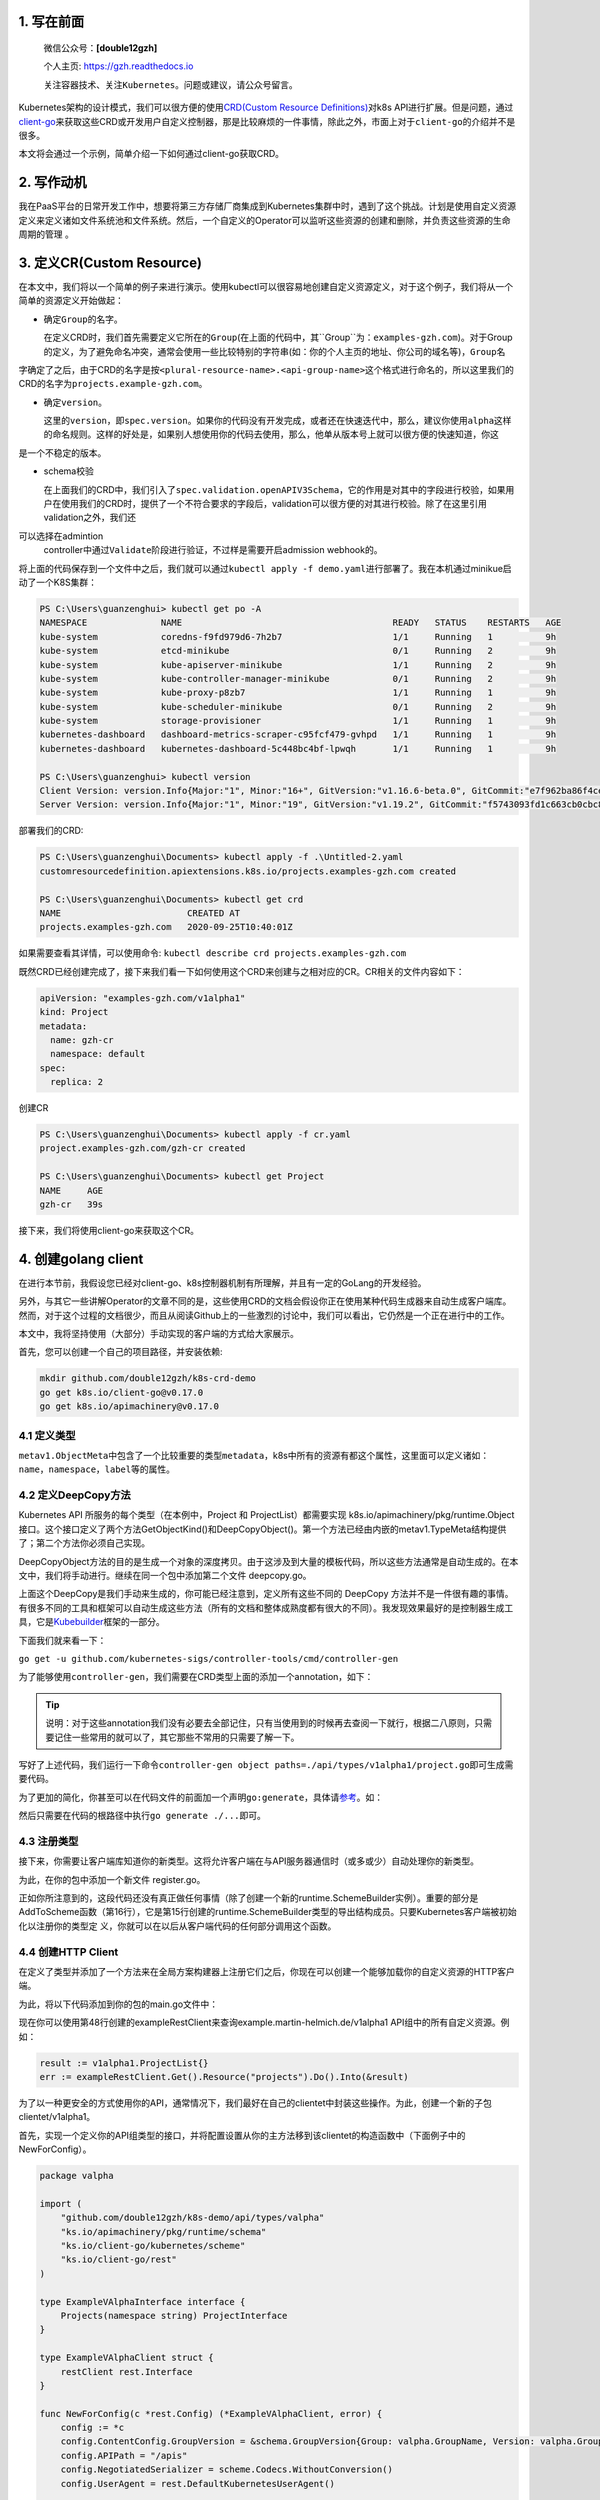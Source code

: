 .. post:: Sep 21, 2020
   :author: 大海星
   :category: GoLang
   :location: BJ
   :tags: golang, waitgroup, error
.. :excerpt: 1

.. figure:: https://gitee.com/double12gzh/wiki-pictures/raw/master/2020-09-26-k8s-logo.png
   :alt:

1. 写在前面
-----------

    微信公众号：\ **[double12gzh]**

    个人主页: https://gzh.readthedocs.io

    关注容器技术、关注\ ``Kubernetes``\ 。问题或建议，请公众号留言。

Kubernetes架构的设计模式，我们可以很方便的使用\ `CRD(Custom Resource
Definitions) <https://kubernetes.io/docs/tasks/extend-kubernetes/custom-resources/custom-resource-definitions/>`__\ 对k8s
API进行扩展。但是问题，通过\ `client-go <https://github.com/kubernetes/client-go>`__\ 来获取这些CRD或开发用户自定义控制器，那是比较麻烦的一件事情，除此之外，市面上对于\ ``client-go``\ 的介绍并不是很多。

本文将会通过一个示例，简单介绍一下如何通过client-go获取CRD。

2. 写作动机
-----------

我在PaaS平台的日常开发工作中，想要将第三方存储厂商集成到Kubernetes集群中时，遇到了这个挑战。计划是使用自定义资源定义来定义诸如文件系统池和文件系统。然后，一个自定义的Operator可以监听这些资源的创建和删除，并负责这些资源的生命周期的管理
。

3. 定义CR(Custom Resource)
--------------------------

在本文中，我们将以一个简单的例子来进行演示。使用kubectl可以很容易地创建自定义资源定义，对于这个例子，我们将从一个简单的资源定义开始做起：

.. code-block:: yaml
   :caption: test.yaml
   :name: test.yaml
   :linenos:

    apiVersion: "apiextensions.k8s.io/v1beta1"
    kind: "CustomResourceDefinition"
    metadata:
        name: "projects.examples-gzh.com"
    spec:
        group: "examples-gzh.com"
        version: "v1alpha1"
        scope: "Namespaced"
        names:
        plural: "projects"
        singular: "project"
        kind: "Project"
        validation:
        openAPIV3Schema:
            required: ["spec"]
            properties:
            replicas:
                type: "integer"
                minimum: 1

-  确定\ ``Group``\ 的名字。

   在定义CRD时，我们首先需要定义它所在的\ ``Group``\ (在上面的代码中，其``Group``\ 为：\ ``examples-gzh.com``)。对于Group的定义，为了避免命名冲突，通常会使用一些比较特别的字符串(如：你的个人主页的地址、你公司的域名等)，\ ``Group``\ 名
字确定了之后，由于CRD的名字是按\ ``<plural-resource-name>.<api-group-name>``\ 这个格式进行命名的，所以这里我们的CRD的名字为\ ``projects.example-gzh.com``\ 。

-  确定\ ``version``\ 。

   这里的\ ``version``\ ，即\ ``spec.version``\ 。如果你的代码没有开发完成，或者还在快速迭代中，那么，建议你使用\ ``alpha``\ 这样的命名规则。这样的好处是，如果别人想使用你的代码去使用，那么，他单从版本号上就可以很方便的快速知道，你这 
是一个不稳定的版本。

-  schema校验

   在上面我们的CRD中，我们引入了\ ``spec.validation.openAPIV3Schema``\ ，它的作用是对其中的字段进行校验，如果用户在使用我们的CRD时，提供了一个不符合要求的字段后，validation可以很方便的对其进行校验。除了在这里引用validation之外，我们还
可以选择在admintion
   controller中通过\ ``Validate``\ 阶段进行验证，不过样是需要开启admission
   webhook的。

将上面的代码保存到一个文件中之后，我们就可以通过\ ``kubectl apply -f demo.yaml``\ 进行部署了。我在本机通过minikue启动了一个K8S集群：

.. code:: bash

    PS C:\Users\guanzenghui> kubectl get po -A
    NAMESPACE              NAME                                        READY   STATUS    RESTARTS   AGE
    kube-system            coredns-f9fd979d6-7h2b7                     1/1     Running   1          9h
    kube-system            etcd-minikube                               0/1     Running   2          9h
    kube-system            kube-apiserver-minikube                     1/1     Running   2          9h
    kube-system            kube-controller-manager-minikube            0/1     Running   2          9h
    kube-system            kube-proxy-p8zb7                            1/1     Running   1          9h
    kube-system            kube-scheduler-minikube                     0/1     Running   2          9h
    kube-system            storage-provisioner                         1/1     Running   1          9h
    kubernetes-dashboard   dashboard-metrics-scraper-c95fcf479-gvhpd   1/1     Running   1          9h
    kubernetes-dashboard   kubernetes-dashboard-5c448bc4bf-lpwqh       1/1     Running   1          9h

    PS C:\Users\guanzenghui> kubectl version
    Client Version: version.Info{Major:"1", Minor:"16+", GitVersion:"v1.16.6-beta.0", GitCommit:"e7f962ba86f4ce7033828210ca3556393c377bcc", GitTreeState:"clean", BuildDate:"2020-01-15T08:26:26Z", GoVersion:"go1.13.5", Compiler:"gc", Platform:"windows/amd64"}
    Server Version: version.Info{Major:"1", Minor:"19", GitVersion:"v1.19.2", GitCommit:"f5743093fd1c663cb0cbc89748f730662345d44d", GitTreeState:"clean", BuildDate:"2020-09-16T13:32:58Z", GoVersion:"go1.15", Compiler:"gc", Platform:"linux/amd64"}

部署我们的CRD:

.. code:: bash

    PS C:\Users\guanzenghui\Documents> kubectl apply -f .\Untitled-2.yaml
    customresourcedefinition.apiextensions.k8s.io/projects.examples-gzh.com created

    PS C:\Users\guanzenghui\Documents> kubectl get crd
    NAME                        CREATED AT
    projects.examples-gzh.com   2020-09-25T10:40:01Z

如果需要查看其详情，可以使用命令:
``kubectl describe crd projects.examples-gzh.com``

既然CRD已经创建完成了，接下来我们看一下如何使用这个CRD来创建与之相对应的CR。CR相关的文件内容如下：

.. code:: yaml

    apiVersion: "examples-gzh.com/v1alpha1"
    kind: Project
    metadata:
      name: gzh-cr
      namespace: default
    spec:
      replica: 2

创建CR

.. code:: bash

    PS C:\Users\guanzenghui\Documents> kubectl apply -f cr.yaml
    project.examples-gzh.com/gzh-cr created

    PS C:\Users\guanzenghui\Documents> kubectl get Project
    NAME     AGE
    gzh-cr   39s

接下来，我们将使用client-go来获取这个CR。

4. 创建golang client
--------------------

在进行本节前，我假设您已经对client-go、k8s控制器机制有所理解，并且有一定的GoLang的开发经验。

另外，与其它一些讲解Operator的文章不同的是，这些使用CRD的文档会假设你正在使用某种代码生成器来自动生成客户端库。然而，对于这个过程的文档很少，而且从阅读Github上的一些激烈的讨论中，我们可以看出，它仍然是一个正在进行中的工作。

本文中，我将坚持使用（大部分）手动实现的客户端的方式给大家展示。

首先，您可以创建一个自己的项目路径，并安装依赖:

.. code:: bash

    mkdir github.com/double12gzh/k8s-crd-demo
    go get k8s.io/client-go@v0.17.0
    go get k8s.io/apimachinery@v0.17.0

4.1 定义类型
~~~~~~~~~~~~

.. code-block:: go
   :caption: example.go
   :linenos:

    package v1alpha1

    import metav1 "k8s.io/apimachinery/pkg/apis/meta/v1"

    type ProjectSpec struct {
      Replicas int `json:"replicas"`
    }

    type Project struct {
      metav1.TypeMeta   `json:",inline"`
      metav1.ObjectMeta `json:"metadata,omitempty"`
      Spec ProjectSpec `json:"spec"`
    }

    type ProjectList struct {
        metav1.TypeMeta `json:",inline"`
        metav1.ListMeta `json:"metadata,omitempty"`
        Items []Project `json:"items"`
    }

``metav1.ObjectMeta``\ 中包含了一个比较重要的类型\ ``metadata``\ ，k8s中所有的资源有都这个属性，这里面可以定义诸如：\ ``name``\ ，\ ``namespace``\ ，\ ``label``\ 等的属性。

4.2 定义DeepCopy方法
~~~~~~~~~~~~~~~~~~~~

Kubernetes API 所服务的每个类型（在本例中，Project 和
ProjectList）都需要实现 k8s.io/apimachinery/pkg/runtime.Object
接口。这个接口定义了两个方法GetObjectKind()和DeepCopyObject()。第一个方法已经由内嵌的metav1.TypeMeta结构提供了；第二个方法你必须自己实现。

DeepCopyObject方法的目的是生成一个对象的深度拷贝。由于这涉及到大量的模板代码，所以这些方法通常是自动生成的。在本文中，我们将手动进行。继续在同一个包中添加第二个文件
deepcopy.go。

.. code-block:: go
   :caption: deepcopy.go
   :linenos:

    package v1alpha1

    import "k8s.io/apimachinery/pkg/runtime"

    // DeepCopyInto 把一个对象的所有属性复制给此对象类型的指针
    func (in *Project) DeepCopyInto(out *Project) {
        out.TypeMeta = in.TypeMeta
        out.ObjectMeta = in.ObjectMeta
        out.Spec = ProjectSpec{
            Replicas: in.Spec.Replicas,
        }
    }

    // DeepCopyObject 返回一个对象类型
    func (in *Project) DeepCopyObject() runtime.Object {
        out := Project{}
        in.DeepCopyInto(&out)

        return &out
    }

    // DeepCopyObject 返回一个对像类型
    func (in *ProjectList) DeepCopyObject() runtime.Object {
        out := ProjectList{}
        out.TypeMeta = in.TypeMeta
        out.ListMeta = in.ListMeta

        if in.Items != nil {
            out.Items = make([]Project, len(in.Items))
            for i := range in.Items {
                in.Items[i].DeepCopyInto(&out.Items[i])
            }
        }

        return &out
    }

上面这个DeepCopy是我们手动来生成的，你可能已经注意到，定义所有这些不同的
DeepCopy
方法并不是一件很有趣的事情。有很多不同的工具和框架可以自动生成这些方法（所有的文档和整体成熟度都有很大的不同）。我发现效果最好的是控制器生成工具，它是\ `Kubebuilder <https://github.com/kubernetes-sigs/kubebuilder>`__\ 框架的一部分。  

下面我们就来看一下：

``go get -u github.com/kubernetes-sigs/controller-tools/cmd/controller-gen``

为了能够使用\ ``controller-gen``\ ，我们需要在CRD类型上面的添加一个annotation，如下：

.. code-block:: go
   :caption: test.go
   :linenos:

    // +k8s:deepcopy-gen:interfaces=k8s.io/apimachinery/pkg/runtime.Object
    type Project struct {
        // ...
    }

    // +k8s:deepcopy-gen:interfaces=k8s.io/apimachinery/pkg/runtime.Object
    type ProjectList struct {
        // ...
    }


.. tip:: 
   说明：对于这些annotation我们没有必要去全部记住，只有当使用到的时候再去查阅一下就行，根据二八原则，只需要记住一些常用的就可以了，其它那些不常用的只需要了解一下。

写好了上述代码，我们运行一下命令\ ``controller-gen object paths=./api/types/v1alpha1/project.go``\ 即可生成需要代码。

为了更加的简化，你甚至可以在代码文件的前面加一个声明\ ``go:generate``\ ，具体请\ `参考 <https://blog.golang.org/generate>`__\ 。如：

.. code-block:: go
   :caption: test.go
   :linenos:

    package v1alpha1

    import metav1 "k8s.io/apimachinery/pkg/apis/meta/v1"

    //go:generate controller-gen object paths=$GOFILE

    // ...

然后只需要在代码的根路径中执行\ ``go generate ./...``\ 即可。

4.3 注册类型
~~~~~~~~~~~~

接下来，你需要让客户端库知道你的新类型。这将允许客户端在与API服务器通信时（或多或少）自动处理你的新类型。

为此，在你的包中添加一个新文件 register.go。

.. code-block:: go
   :caption: register.go
   :linenos:

    package v1alpha1

    import (
        metav1 "k8s.io/apimachinery/pkg/apis/meta/v1"
        "k8s.io/apimachinery/pkg/runtime"
        "k8s.io/apimachinery/pkg/runtime/schema"
    )

    const GroupName = "example-gzh.com"
    const GroupVersion = "v1alpha1"

    var SchemeGroupVersion = schema.GroupVersion{Group: GroupName, Version: GroupVersion}

    var (
        SchemeBuilder = runtime.NewSchemeBuilder(addKnownTypes)
        AddToScheme   = SchemeBuilder.AddToScheme
    )

    func addKnownTypes(scheme *runtime.Scheme) error {
        scheme.AddKnownTypes(SchemeGroupVersion,
            &Project{},
            &ProjectList{},
        )

        metav1.AddToGroupVersion(scheme, SchemeGroupVersion)
        return nil
    }

正如你所注意到的，这段代码还没有真正做任何事情（除了创建一个新的runtime.SchemeBuilder实例）。重要的部分是AddToScheme函数（第16行），它是第15行创建的runtime.SchemeBuilder类型的导出结构成员。只要Kubernetes客户端被初始化以注册你的类型定 
义，你就可以在以后从客户端代码的任何部分调用这个函数。

4.4 创建HTTP Client
~~~~~~~~~~~~~~~~~~~

在定义了类型并添加了一个方法来在全局方案构建器上注册它们之后，你现在可以创建一个能够加载你的自定义资源的HTTP客户端。

为此，将以下代码添加到你的包的main.go文件中：

.. code-block:: go
   :caption: main.go
   :linenos:

    package main

    import (
        "flag"
        "log"

        "ks.io/apimachinery/pkg/runtime/schema"
        "ks.io/apimachinery/pkg/runtime/serializer"

        "github.com/double12gzh/k8s-demo/api/types/valpha"
        "ks.io/client-go/kubernetes/scheme"
        "ks.io/client-go/rest"
        "ks.io/client-go/tools/clientcmd"
    )

    var kubeconfig string

    func init() {
        flag.StringVar(&kubeconfig, "kubeconfig", "", "path to Kubernetes config file")
        flag.Parse()
    }

    func main() {
        var config *rest.Config
        var err error

        if kubeconfig == "" {
            log.Printf("using in-cluster configuration")
            config, err = rest.InClusterConfig()
        } else {
            log.Printf("using configuration from '%s'", kubeconfig)
            config, err = clientcmd.BuildConfigFromFlags("", kubeconfig)
        }

        if err != nil {
            panic(err)
        }

        valpha.AddToScheme(scheme.Scheme)

        crdConfig := *config
        crdConfig.ContentConfig.GroupVersion = &schema.GroupVersion{Group: valpha.GroupName, Version: valpha.GroupVersion}
        crdConfig.APIPath = "/apis"
        crdConfig.NegotiatedSerializer = serializer.NewCodecFactory(scheme.Scheme)
        crdConfig.UserAgent = rest.DefaultKubernetesUserAgent()

        exampleRestClient, err := rest.UnversionedRESTClientFor(&crdConfig)
        if err != nil {
            panic(err)
        }
    }

现在你可以使用第48行创建的exampleRestClient来查询example.martin-helmich.de/v1alpha1
API组中的所有自定义资源。例如：

.. code:: go

    result := v1alpha1.ProjectList{}
    err := exampleRestClient.Get().Resource("projects").Do().Into(&result)

为了以一种更安全的方式使用你的API，通常情况下，我们最好在自己的clientet中封装这些操作。为此，创建一个新的子包clientet/v1alpha1。

首先，实现一个定义你的API组类型的接口，并将配置设置从你的主方法移到该clientet的构造函数中（下面例子中的NewForConfig）。

.. code:: go

    package valpha

    import (
        "github.com/double12gzh/k8s-demo/api/types/valpha"
        "ks.io/apimachinery/pkg/runtime/schema"
        "ks.io/client-go/kubernetes/scheme"
        "ks.io/client-go/rest"
    )

    type ExampleVAlphaInterface interface {
        Projects(namespace string) ProjectInterface
    }

    type ExampleVAlphaClient struct {
        restClient rest.Interface
    }

    func NewForConfig(c *rest.Config) (*ExampleVAlphaClient, error) {
        config := *c
        config.ContentConfig.GroupVersion = &schema.GroupVersion{Group: valpha.GroupName, Version: valpha.GroupVersion}
        config.APIPath = "/apis"
        config.NegotiatedSerializer = scheme.Codecs.WithoutConversion()
        config.UserAgent = rest.DefaultKubernetesUserAgent()

        client, err := rest.RESTClientFor(&config)
        if err != nil {
            return nil, err
        }

        return &ExampleVAlphaClient{restClient: client}, nil
    }

    func (c *ExampleVAlphaClient) Projects(namespace string) ProjectInterface {
        return &projectClient{
            restClient: c.restClient,
            ns:         namespace,
        }
    }

下面的代码还不能编译，因为它仍然缺少\ ``ProjectInterface``\ 和\ ``projectClient``\ 类型。我们稍后将讨论这些类型。

``ExampleV1Alpha1Interface``\ 和它的实现\ ``--ExampleV1Alpha1Client``\ 结构现在是访问自定义资源的中心点。现在，你可以在\ ``main.go``\ 中简单地调用\ ``clientet, err := v1alpha1.NewForConfig(config)``\ 来创建一个新的客户集。

接下来，你需要实现一个特定的\ ``clientset``\ 来访问Project自定义资源（注意，上面的例子已经使用了\ ``ProjectInterface``\ 和\ ``projectClient``\ 类型，我们仍然需要提供）。在同一个包中创建第二个文件\ ``projects.go``\ 。

.. code:: go

    package valpha

    import (
        "github.com/double12gzh/k8s-demo/api/types/valpha"
        metav "ks.io/apimachinery/pkg/apis/meta/v"
        "ks.io/apimachinery/pkg/watch"
        "ks.io/client-go/kubernetes/scheme"
        "ks.io/client-go/rest"
    )

    type ProjectInterface interface {
        List(opts metav.ListOptions) (*valpha.ProjectList, error)
        Get(name string, options metav.GetOptions) (*valpha.Project, error)
        Create(*valpha.Project) (*valpha.Project, error)
        Watch(opts metav.ListOptions) (watch.Interface, error)
        // ...
    }

    type projectClient struct {
        restClient rest.Interface
        ns         string
    }

    func (c *projectClient) List(opts metav.ListOptions) (*valpha.ProjectList, error) {
        result := valpha.ProjectList{}
        err := c.restClient.
            Get().
            Namespace(c.ns).
            Resource("projects").
            VersionedParams(&opts, scheme.ParameterCodec).
            Do().
            Into(&result)

        return &result, err
    }

    func (c *projectClient) Get(name string, opts metav.GetOptions) (*valpha.Project, error) {
        result := valpha.Project{}
        err := c.restClient.
            Get().
            Namespace(c.ns).
            Resource("projects").
            Name(name).
            VersionedParams(&opts, scheme.ParameterCodec).
            Do().
            Into(&result)

        return &result, err
    }

    func (c *projectClient) Create(project *valpha.Project) (*valpha.Project, error) {
        result := valpha.Project{}
        err := c.restClient.
            Post().
            Namespace(c.ns).
            Resource("projects").
            Body(project).
            Do().
            Into(&result)

        return &result, err
    }

    func (c *projectClient) Watch(opts metav.ListOptions) (watch.Interface, error) {
        opts.Watch = true
        return c.restClient.
            Get().
            Namespace(c.ns).
            Resource("projects").
            VersionedParams(&opts, scheme.ParameterCodec).
            Watch()
    }

这个client显然还不完善，还缺失了删除、更新等方法。不过，这些方法可以和已有的方法类似实现。看看现有的clientset（例如，Pod
clientset）以获得灵感。

在创建了clientset之后，用它来列出你现有的资源就变得非常容易了。

.. code:: go

    package main

    import (
        "fmt"

        clientValpha "github.com/double12gzh/k8s-demo/clientset/valpha"
    )

    // ...

    func main() {
        // ...

        clientSet, err := clientValpha.NewForConfig(config)
        if err != nil {
            panic(err)
        }

        projects, err := clientSet.Projects("default").List(metav.ListOptions{})
        if err != nil {
            panic(err)
        }

        fmt.Printf("projects found: %+v\n", projects)
    }

4.5 生成Informer
~~~~~~~~~~~~~~~~

在构建Kubernetes
Operator时，您通常希望能够对新创建或更新的资源做出反应。理论上，您可以定期调用List()方法，检查是否有新资源被添加。在实践中，这是一个次优的解决方案，尤其是当您有很多这样的资源时。

大多数Operator的工作方式是通过使用初始List()调用来初始加载资源的所有相关实例，然后使用Watch()调用来订阅更新。然后，初始对象列表和从Watch接收到的更新被用来构建一个本地缓存，允许快速访问任何自定义资源，而不必每次都打到API服务器。       

这种模式非常常见，以至于client-go库为此提供了一个助手：k8s.io/client-go/tools/cache包中的Informer。您可以为您的自定义资源构建一个新的
Informer，如下所示：

.. code:: go

    package main

    import (
        "time"

        "github.com/double12gzh/k8s-demo/api/types/valpha"
        client_valpha "github.com/double12gzh/k8s-demo/clientset/valpha"
        metav "ks.io/apimachinery/pkg/apis/meta/v"
        "ks.io/apimachinery/pkg/runtime"
        "ks.io/apimachinery/pkg/util/wait"
        "ks.io/apimachinery/pkg/watch"
        "ks.io/client-go/tools/cache"
    )

    func WatchResources(clientSet client_valpha.ExampleVAlphaInterface) cache.Store {
        projectStore, projectController := cache.NewInformer(
            &cache.ListWatch{
                ListFunc: func(lo metav.ListOptions) (result runtime.Object, err error) {
                    return clientSet.Projects("some-namespace").List(lo)
                },
                WatchFunc: func(lo metav.ListOptions) (watch.Interface, error) {
                    return clientSet.Projects("some-namespace").Watch(lo)
                },
            },
            &valpha.Project{},
            *time.Minute,
            cache.ResourceEventHandlerFuncs{},
        )

        go projectController.Run(wait.NeverStop)
        return projectStore
    }

``NewInformer``\ 方法返回两个对象。第二个返回值，控制器控制\ ``List()``\ 和\ ``Watch()``\ 调用，并在第一个返回值，即存储中填充一个（或多或少）最近在API服务器上被监视的资源状态的缓存（在本例中，项目CRD）。

现在，你可以使用 ``store`` 来轻松访问你的 ``CRD``\ ，要么列出所有的
CRD，要么通过名称来访问它们。请记住，存储函数返回的是通用\ ``interface{}``\ 类型，所以您必须将它们类型化回您的CRD类型。

.. code:: go

    store := WatchResource(clientSet)
    project := store.GetByKey("some-namespace/some-project").(*v1alpha1.Project)

5. 总结
-------

为Custom Resources构建客户端是（至少，目前）只有很少的文档，有时可能会有点棘手。

如本文所示，为你的Custom
Resource建立一个客户端库，以及相应的Informer是一个很好的起点，可以构建你自己的Kubernetes
Operator，对Custom Resource的变化做出反应。

    您可以到我的\ `github <https://github.com/double12gzh/k8s-demo.git>`__\ 上查看完整代码